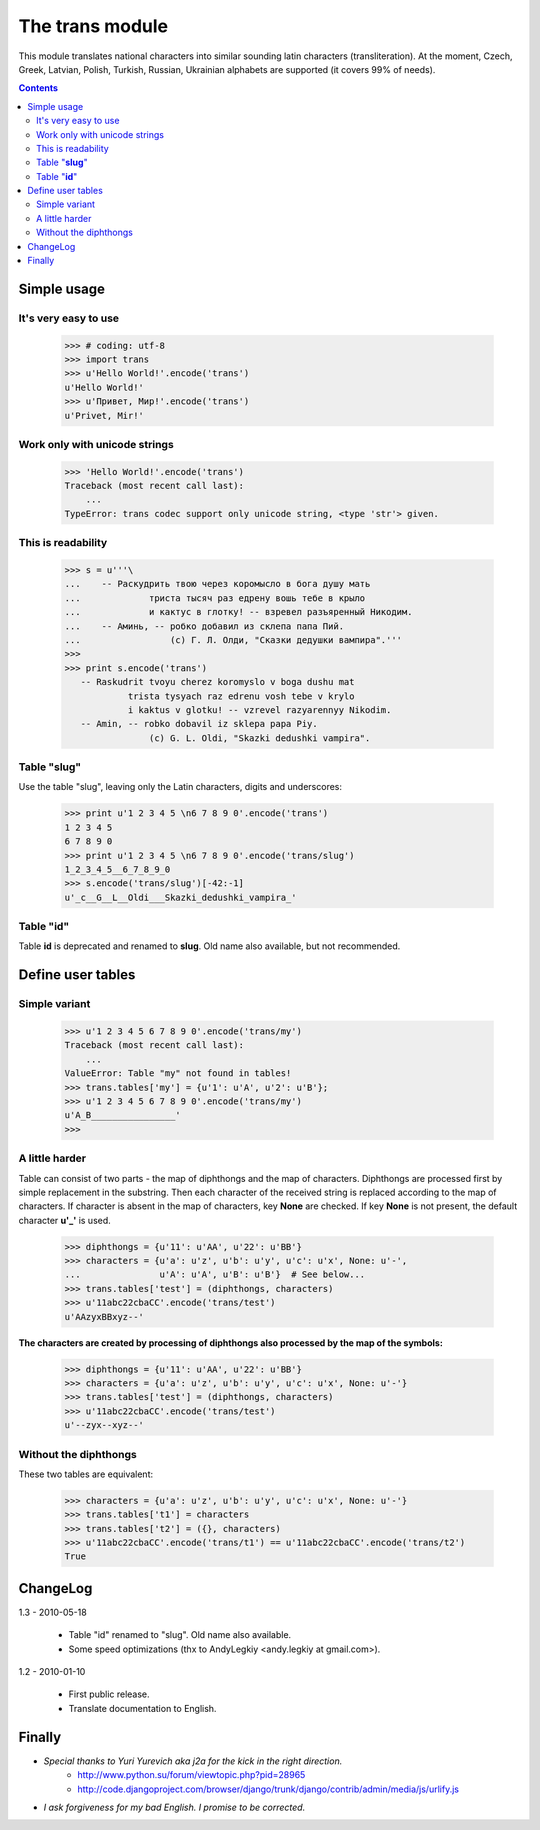
====================
The **trans** module
====================

This module translates national characters into similar sounding
latin characters (transliteration).
At the moment, Czech, Greek, Latvian, Polish, Turkish, Russian, Ukrainian
alphabets are supported (it covers 99% of needs).

.. contents::

Simple usage
------------
It's very easy to use
~~~~~~~~~~~~~~~~~~~~~
  >>> # coding: utf-8
  >>> import trans
  >>> u'Hello World!'.encode('trans')
  u'Hello World!'
  >>> u'Привет, Мир!'.encode('trans')
  u'Privet, Mir!'


Work only with unicode strings
~~~~~~~~~~~~~~~~~~~~~~~~~~~~~~
  >>> 'Hello World!'.encode('trans')
  Traceback (most recent call last):
      ...
  TypeError: trans codec support only unicode string, <type 'str'> given.

This is readability
~~~~~~~~~~~~~~~~~~~
  >>> s = u'''\
  ...    -- Раскудрить твою через коромысло в бога душу мать
  ...             триста тысяч раз едрену вошь тебе в крыло
  ...             и кактус в глотку! -- взревел разъяренный Никодим.
  ...    -- Аминь, -- робко добавил из склепа папа Пий.
  ...                 (c) Г. Л. Олди, "Сказки дедушки вампира".'''
  >>> 
  >>> print s.encode('trans')
     -- Raskudrit tvoyu cherez koromyslo v boga dushu mat
              trista tysyach raz edrenu vosh tebe v krylo
              i kaktus v glotku! -- vzrevel razyarennyy Nikodim.
     -- Amin, -- robko dobavil iz sklepa papa Piy.
                  (c) G. L. Oldi, "Skazki dedushki vampira".

Table "**slug**"
~~~~~~~~~~~~~~~~
Use the table "slug", leaving only the Latin characters, digits and underscores:

  >>> print u'1 2 3 4 5 \n6 7 8 9 0'.encode('trans')
  1 2 3 4 5 
  6 7 8 9 0
  >>> print u'1 2 3 4 5 \n6 7 8 9 0'.encode('trans/slug')
  1_2_3_4_5__6_7_8_9_0
  >>> s.encode('trans/slug')[-42:-1]
  u'_c__G__L__Oldi___Skazki_dedushki_vampira_'

Table "**id**"
~~~~~~~~~~~~~~
Table **id** is deprecated and renamed to **slug**.
Old name also available, but not recommended.

Define user tables
------------------
Simple variant
~~~~~~~~~~~~~~
  >>> u'1 2 3 4 5 6 7 8 9 0'.encode('trans/my')
  Traceback (most recent call last):
      ...
  ValueError: Table "my" not found in tables!
  >>> trans.tables['my'] = {u'1': u'A', u'2': u'B'}; 
  >>> u'1 2 3 4 5 6 7 8 9 0'.encode('trans/my')
  u'A_B________________'
  >>> 

A little harder
~~~~~~~~~~~~~~~
Table can consist of two parts - the map of diphthongs and the map of characters.
Diphthongs are processed first by simple replacement in the substring.
Then each character of the received string is replaced according to the map of
characters. If character is absent in the map of characters, key **None** are checked.
If key **None** is not present, the default character **u'_'** is used.


  >>> diphthongs = {u'11': u'AA', u'22': u'BB'}
  >>> characters = {u'a': u'z', u'b': u'y', u'c': u'x', None: u'-',
  ...               u'A': u'A', u'B': u'B'}  # See below...
  >>> trans.tables['test'] = (diphthongs, characters)
  >>> u'11abc22cbaCC'.encode('trans/test')
  u'AAzyxBBxyz--'

**The characters are created by processing of diphthongs also processed
by the map of the symbols:**

  >>> diphthongs = {u'11': u'AA', u'22': u'BB'}
  >>> characters = {u'a': u'z', u'b': u'y', u'c': u'x', None: u'-'}
  >>> trans.tables['test'] = (diphthongs, characters)
  >>> u'11abc22cbaCC'.encode('trans/test')
  u'--zyx--xyz--'

Without the diphthongs
~~~~~~~~~~~~~~~~~~~~~~
These two tables are equivalent:

  >>> characters = {u'a': u'z', u'b': u'y', u'c': u'x', None: u'-'}
  >>> trans.tables['t1'] = characters
  >>> trans.tables['t2'] = ({}, characters)
  >>> u'11abc22cbaCC'.encode('trans/t1') == u'11abc22cbaCC'.encode('trans/t2')
  True

ChangeLog
---------

1.3 - 2010-05-18

    * Table "id" renamed to "slug". Old name also available.
    * Some speed optimizations (thx to AndyLegkiy <andy.legkiy at gmail.com>).

1.2 - 2010-01-10

    * First public release.
    * Translate documentation to English.



Finally
-------
+ *Special thanks to Yuri Yurevich aka j2a for the kick in the right direction.*
    - http://www.python.su/forum/viewtopic.php?pid=28965
    - http://code.djangoproject.com/browser/django/trunk/django/contrib/admin/media/js/urlify.js
+ *I ask forgiveness for my bad English. I promise to be corrected.*
